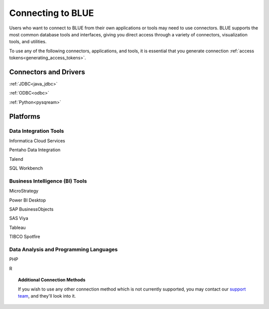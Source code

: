 .. _connecting_to_blue:

==================
Connecting to BLUE
==================

Users who want to connect to BLUE from their own applications or tools may need to use connectors. BLUE supports the most common database tools and interfaces, giving you direct access through a variety of connectors, visualization tools, and utilities. 

To use any of the following connectors, applications, and tools, it is essential that you generate connection :ref:`access tokens<generating_access_tokens>`.

Connectors and Drivers
======================

:ref:`JDBC<java_jdbc>`

:ref:`ODBC<odbc>`

:ref:`Python<pysqream>`
   
Platforms
=========

Data Integration Tools
----------------------

Informatica Cloud Services

Pentaho Data Integration

Talend

SQL Workbench

Business Intelligence (BI) Tools
--------------------------------

MicroStrategy

Power BI Desktop

SAP BusinessObjects

SAS Viya

Tableau

TIBCO Spotfire

Data Analysis and Programming Languages
---------------------------------------

PHP

R

.. topic:: Additional Connection Methods

   If you wish to use any other connection method which is not currently supported, you may contact our `support team <https://sqream.atlassian.net/servicedesk/>`_, and they'll look into it.